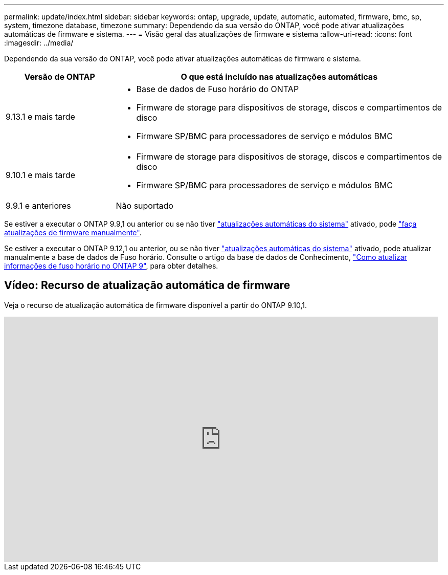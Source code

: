 ---
permalink: update/index.html 
sidebar: sidebar 
keywords: ontap, upgrade, update, automatic, automated, firmware, bmc, sp, system, timezone database, timezone 
summary: Dependendo da sua versão do ONTAP, você pode ativar atualizações automáticas de firmware e sistema. 
---
= Visão geral das atualizações de firmware e sistema
:allow-uri-read: 
:icons: font
:imagesdir: ../media/


[role="lead"]
Dependendo da sua versão do ONTAP, você pode ativar atualizações automáticas de firmware e sistema.

[cols="25,75"]
|===
| Versão de ONTAP | O que está incluído nas atualizações automáticas 


| 9.13.1 e mais tarde  a| 
* Base de dados de Fuso horário do ONTAP
* Firmware de storage para dispositivos de storage, discos e compartimentos de disco
* Firmware SP/BMC para processadores de serviço e módulos BMC




| 9.10.1 e mais tarde  a| 
* Firmware de storage para dispositivos de storage, discos e compartimentos de disco
* Firmware SP/BMC para processadores de serviço e módulos BMC




| 9.9.1 e anteriores | Não suportado 
|===
Se estiver a executar o ONTAP 9.9,1 ou anterior ou se não tiver link:enable-automatic-updates-task.html["atualizações automáticas do sistema"] ativado, pode link:firmware-task.html["faça atualizações de firmware manualmente"].

Se estiver a executar o ONTAP 9.12,1 ou anterior, ou se não tiver link:enable-automatic-updates-task.html["atualizações automáticas do sistema"] ativado, pode atualizar manualmente a base de dados de Fuso horário. Consulte o artigo da base de dados de Conhecimento, link:https://kb.netapp.com/Advice_and_Troubleshooting/Data_Storage_Software/ONTAP_OS/How_to_update_time_zone_information_in_ONTAP_9["Como atualizar informações de fuso horário no ONTAP 9"^], para obter detalhes.



== Vídeo: Recurso de atualização automática de firmware

Veja o recurso de atualização automática de firmware disponível a partir do ONTAP 9.10,1.

video::GoABILT85hQ[youtube,width=848,height=480]
